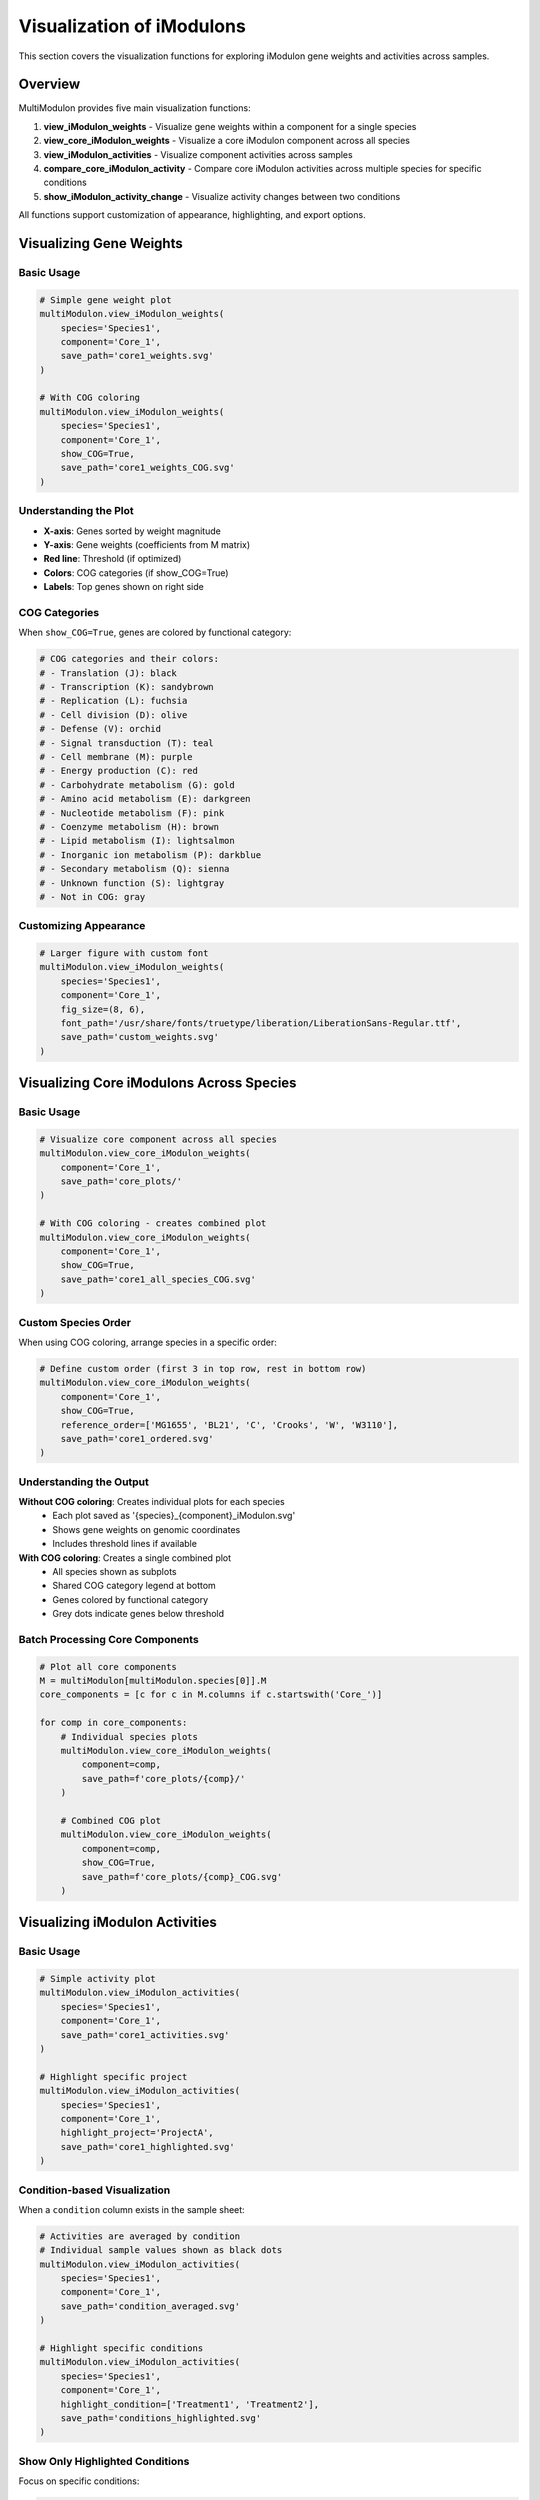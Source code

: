 Visualization of iModulons
==========================

This section covers the visualization functions for exploring iModulon gene weights and activities across samples.

Overview
--------

MultiModulon provides five main visualization functions:

1. **view_iModulon_weights** - Visualize gene weights within a component for a single species
2. **view_core_iModulon_weights** - Visualize a core iModulon component across all species
3. **view_iModulon_activities** - Visualize component activities across samples
4. **compare_core_iModulon_activity** - Compare core iModulon activities across multiple species for specific conditions
5. **show_iModulon_activity_change** - Visualize activity changes between two conditions

All functions support customization of appearance, highlighting, and export options.

Visualizing Gene Weights
------------------------

.. py:method:: MultiModulon.view_iModulon_weights(species, component, save_path=None, fig_size=(6, 4), font_path=None, show_COG=False)

   Create a bar plot showing gene weights for a specific iModulon component.

   :param str species: Species/strain name
   :param str component: Component name (e.g., 'Core_1', 'Unique_1')
   :param str save_path: Path to save the plot (optional)
   :param tuple fig_size: Figure size as (width, height) (default: (6, 4))
   :param str font_path: Path to custom font file (optional)
   :param bool show_COG: Color genes by COG category (default: False)

Basic Usage
~~~~~~~~~~~

.. code-block:: python

   # Simple gene weight plot
   multiModulon.view_iModulon_weights(
       species='Species1',
       component='Core_1',
       save_path='core1_weights.svg'
   )
   
   # With COG coloring
   multiModulon.view_iModulon_weights(
       species='Species1', 
       component='Core_1',
       show_COG=True,
       save_path='core1_weights_COG.svg'
   )

Understanding the Plot
~~~~~~~~~~~~~~~~~~~~~~

* **X-axis**: Genes sorted by weight magnitude
* **Y-axis**: Gene weights (coefficients from M matrix)
* **Red line**: Threshold (if optimized)
* **Colors**: COG categories (if show_COG=True)
* **Labels**: Top genes shown on right side

COG Categories
~~~~~~~~~~~~~~

When ``show_COG=True``, genes are colored by functional category:

.. code-block:: python

   # COG categories and their colors:
   # - Translation (J): black
   # - Transcription (K): sandybrown  
   # - Replication (L): fuchsia
   # - Cell division (D): olive
   # - Defense (V): orchid
   # - Signal transduction (T): teal
   # - Cell membrane (M): purple
   # - Energy production (C): red
   # - Carbohydrate metabolism (G): gold
   # - Amino acid metabolism (E): darkgreen
   # - Nucleotide metabolism (F): pink
   # - Coenzyme metabolism (H): brown
   # - Lipid metabolism (I): lightsalmon
   # - Inorganic ion metabolism (P): darkblue
   # - Secondary metabolism (Q): sienna
   # - Unknown function (S): lightgray
   # - Not in COG: gray

Customizing Appearance
~~~~~~~~~~~~~~~~~~~~~~

.. code-block:: python

   # Larger figure with custom font
   multiModulon.view_iModulon_weights(
       species='Species1',
       component='Core_1',
       fig_size=(8, 6),
       font_path='/usr/share/fonts/truetype/liberation/LiberationSans-Regular.ttf',
       save_path='custom_weights.svg'
   )

Visualizing Core iModulons Across Species
-----------------------------------------

.. py:method:: MultiModulon.view_core_iModulon_weights(component, save_path=None, fig_size=(6, 4), font_path=None, show_COG=False, reference_order=None)

   Visualize a core iModulon component across all species. Creates individual plots for each species
   showing the same core component, or a combined plot with subplots when COG coloring is enabled.

   :param str component: Core component name (e.g., 'Core_1', 'Core_2')
   :param str save_path: Directory path to save plots (optional)
   :param tuple fig_size: Figure size for individual plots (default: (6, 4))
   :param str font_path: Path to custom font file (optional)
   :param bool show_COG: Color genes by COG category (default: False)
   :param list reference_order: Custom species order for subplot arrangement (optional)

Basic Usage
~~~~~~~~~~~

.. code-block:: python

   # Visualize core component across all species
   multiModulon.view_core_iModulon_weights(
       component='Core_1',
       save_path='core_plots/'
   )
   
   # With COG coloring - creates combined plot
   multiModulon.view_core_iModulon_weights(
       component='Core_1',
       show_COG=True,
       save_path='core1_all_species_COG.svg'
   )

Custom Species Order
~~~~~~~~~~~~~~~~~~~~

When using COG coloring, arrange species in a specific order:

.. code-block:: python

   # Define custom order (first 3 in top row, rest in bottom row)
   multiModulon.view_core_iModulon_weights(
       component='Core_1',
       show_COG=True,
       reference_order=['MG1655', 'BL21', 'C', 'Crooks', 'W', 'W3110'],
       save_path='core1_ordered.svg'
   )

Understanding the Output
~~~~~~~~~~~~~~~~~~~~~~~~

**Without COG coloring**: Creates individual plots for each species
   - Each plot saved as '{species}_{component}_iModulon.svg'
   - Shows gene weights on genomic coordinates
   - Includes threshold lines if available

**With COG coloring**: Creates a single combined plot
   - All species shown as subplots
   - Shared COG category legend at bottom
   - Genes colored by functional category
   - Grey dots indicate genes below threshold

Batch Processing Core Components
~~~~~~~~~~~~~~~~~~~~~~~~~~~~~~~~

.. code-block:: python

   # Plot all core components
   M = multiModulon[multiModulon.species[0]].M
   core_components = [c for c in M.columns if c.startswith('Core_')]
   
   for comp in core_components:
       # Individual species plots
       multiModulon.view_core_iModulon_weights(
           component=comp,
           save_path=f'core_plots/{comp}/'
       )
       
       # Combined COG plot
       multiModulon.view_core_iModulon_weights(
           component=comp,
           show_COG=True,
           save_path=f'core_plots/{comp}_COG.svg'
       )

Visualizing iModulon Activities
-------------------------------

.. py:method:: MultiModulon.view_iModulon_activities(species, component, save_path=None, fig_size=(12, 3), font_path=None, highlight_project=None, highlight_study=None, highlight_condition=None, show_highlight_only=False, show_highlight_only_color=None)

   Create a bar plot showing component activities across samples.

   :param str species: Species/strain name
   :param str component: Component name
   :param str save_path: Path to save the plot
   :param tuple fig_size: Figure size (default: (12, 3))
   :param str font_path: Path to custom font
   :param highlight_project: Project(s) to highlight (str or list)
   :param str highlight_study: Study to highlight
   :param highlight_condition: Condition(s) to highlight (str or list)
   :param bool show_highlight_only: Only show highlighted conditions
   :param list show_highlight_only_color: Colors for highlighted conditions

Basic Usage
~~~~~~~~~~~

.. code-block:: python

   # Simple activity plot
   multiModulon.view_iModulon_activities(
       species='Species1',
       component='Core_1',
       save_path='core1_activities.svg'
   )
   
   # Highlight specific project
   multiModulon.view_iModulon_activities(
       species='Species1',
       component='Core_1',
       highlight_project='ProjectA',
       save_path='core1_highlighted.svg'
   )

Condition-based Visualization
~~~~~~~~~~~~~~~~~~~~~~~~~~~~~

When a ``condition`` column exists in the sample sheet:

.. code-block:: python

   # Activities are averaged by condition
   # Individual sample values shown as black dots
   multiModulon.view_iModulon_activities(
       species='Species1',
       component='Core_1',
       save_path='condition_averaged.svg'
   )
   
   # Highlight specific conditions
   multiModulon.view_iModulon_activities(
       species='Species1',
       component='Core_1',
       highlight_condition=['Treatment1', 'Treatment2'],
       save_path='conditions_highlighted.svg'
   )

Show Only Highlighted Conditions
~~~~~~~~~~~~~~~~~~~~~~~~~~~~~~~~

Focus on specific conditions:

.. code-block:: python

   # Show only specific conditions with custom colors
   multiModulon.view_iModulon_activities(
       species='Species1',
       component='Core_1',
       highlight_condition=['Control', 'Stress', 'Recovery'],
       show_highlight_only=True,
       show_highlight_only_color=['blue', 'red', 'green'],
       save_path='focused_conditions.svg'
   )

Multiple Highlighting Options
~~~~~~~~~~~~~~~~~~~~~~~~~~~~~

.. code-block:: python

   # Highlight multiple projects
   multiModulon.view_iModulon_activities(
       species='Species1',
       component='Core_1',
       highlight_project=['ProjectA', 'ProjectB'],
       save_path='multi_project.svg'
   )
   
   # Highlight by study
   multiModulon.view_iModulon_activities(
       species='Species1',
       component='Core_1',
       highlight_study='GSE12345',
       save_path='study_highlighted.svg'
   )

Advanced Visualization
----------------------

Batch Visualization
~~~~~~~~~~~~~~~~~~~

Create plots for multiple components:

.. code-block:: python

   # Plot all core components
   for species in multiModulon.species:
       M = multiModulon[species].M
       core_comps = [c for c in M.columns if c.startswith('Core_')]
       
       for comp in core_comps:
           # Gene weights
           multiModulon.view_iModulon_weights(
               species=species,
               component=comp,
               show_COG=True,
               save_path=f'weights/{species}_{comp}_weights.svg'
           )
           
           # Activities
           multiModulon.view_iModulon_activities(
               species=species,
               component=comp,
               save_path=f'activities/{species}_{comp}_activities.svg'
           )

Export Options
--------------

File Formats
~~~~~~~~~~~~

Save plots in different formats:

.. code-block:: python

   # Vector format (scalable)
   multiModulon.view_iModulon_weights(
       species='Species1',
       component='Core_1',
       save_path='weights.svg'  # SVG format
   )
   
   # High-resolution raster
   multiModulon.view_iModulon_weights(
       species='Species1',
       component='Core_1',
       save_path='weights.png'  # png at 300 DPI
   )
   
   # PDF for publications
   multiModulon.view_iModulon_weights(
       species='Species1',
       component='Core_1',
       save_path='weights.pdf'
   )

Directory Organization
~~~~~~~~~~~~~~~~~~~~~~

Organize outputs systematically:

.. code-block:: python

   import os
   
   # Create directory structure
   base_dir = 'imodulon_plots'
   for subdir in ['weights', 'activities', 'weights_COG']:
       os.makedirs(f'{base_dir}/{subdir}', exist_ok=True)
   
   # Save with organized naming
   for species in multiModulon.species:
       for comp in ['Core_1', 'Core_2', 'Unique_1']:
           # Weights without COG
           multiModulon.view_iModulon_weights(
               species=species,
               component=comp,
               save_path=f'{base_dir}/weights/{species}_{comp}.svg'
           )
           
           # Weights with COG
           multiModulon.view_iModulon_weights(
               species=species,
               component=comp,
               show_COG=True,
               save_path=f'{base_dir}/weights_COG/{species}_{comp}.svg'
           )
           
           # Activities
           multiModulon.view_iModulon_activities(
               species=species,
               component=comp,
               save_path=f'{base_dir}/activities/{species}_{comp}.svg'
           )

Comparing Core iModulon Activities Across Species
-------------------------------------------------

.. py:method:: MultiModulon.compare_core_iModulon_activity(component, species_in_comparison, condition_list, save_path=None, fig_size=(12, 3), font_path=None, legend_title=None, title=None)

   Compare core iModulon activities across multiple species for specific conditions.
   Creates a grouped bar plot with conditions on x-axis and species shown as different colored bars.

   :param str component: Core component name (e.g., 'Core_1', 'Core_2')
   :param list species_in_comparison: List of species names to compare
   :param list condition_list: List of conditions in format "condition:project"
   :param str save_path: Path to save the plot (optional)
   :param tuple fig_size: Figure size (default: (12, 3))
   :param str font_path: Path to custom font file (optional)
   :param str legend_title: Custom title for the legend (default: 'Species')
   :param str title: Custom title for the plot (default: 'Core iModulon {component} Activity Comparison')

Basic Usage
~~~~~~~~~~~

.. code-block:: python

   # Compare Core_1 activities across species for specific conditions
   multiModulon.compare_core_iModulon_activity(
       component='Core_1',
       species_in_comparison=['E_coli', 'S_enterica', 'K_pneumoniae'],
       condition_list=['glucose:project1', 'lactose:project1', 'arabinose:project2']
   )

Condition Format
~~~~~~~~~~~~~~~~

Conditions must be specified as "condition:project" pairs:

.. code-block:: python

   # Comparing growth conditions from different projects
   multiModulon.compare_core_iModulon_activity(
       component='Core_1',
       species_in_comparison=['Species1', 'Species2', 'Species3'],
       condition_list=[
           'exponential:growth_study',    # Exponential phase from growth_study
           'stationary:growth_study',     # Stationary phase from growth_study
           'heat_shock:stress_project',   # Heat shock from stress_project
           'cold_shock:stress_project'    # Cold shock from stress_project
       ],
       save_path='core1_condition_comparison.svg'
   )

Understanding the Plot
~~~~~~~~~~~~~~~~~~~~~~

* **X-axis**: Conditions (grouped by the order in condition_list)
* **Y-axis**: iModulon activity values
* **Bars**: Different colors for each species
* **Dots**: Individual sample values (black dots on bars)
* **Legend**: Species names with corresponding colors

Error Handling
~~~~~~~~~~~~~~

The function validates that all conditions exist in all species:

.. code-block:: python

   # This will raise an error if any species lacks a condition
   try:
       multiModulon.compare_core_iModulon_activity(
           component='Core_1',
           species_in_comparison=['Species1', 'Species2'],
           condition_list=['rare_condition:project1']
       )
   except ValueError as e:
       print(f"Error: {e}")

Customizing Appearance
~~~~~~~~~~~~~~~~~~~~~~

.. code-block:: python

   # Larger figure with custom font
   multiModulon.compare_core_iModulon_activity(
       component='Core_1',
       species_in_comparison=['Species1', 'Species2', 'Species3'],
       condition_list=['control:exp1', 'treatment:exp1'],
       fig_size=(15, 5),  # Wider figure
       font_path='/path/to/font.ttf',
       save_path='comparison_custom.svg'
   )
   
   # Custom title and legend
   multiModulon.compare_core_iModulon_activity(
       component='Core_1',
       species_in_comparison=['E_coli_K12', 'E_coli_B', 'E_coli_C'],
       condition_list=['glucose:carbon_study', 'lactose:carbon_study'],
       title='Carbon Source Response in E. coli Strains',
       legend_title='E. coli Strain',
       save_path='ecoli_carbon_response.svg'
   )

Use Cases
~~~~~~~~~

1. **Stress Response Comparison**: Compare how different species respond to the same stresses
2. **Metabolic Adaptation**: Analyze metabolic shifts across species under different carbon sources
3. **Evolutionary Analysis**: Study conservation of regulatory responses

.. code-block:: python

   # Example: Comparing stress responses
   stress_conditions = [
       'control:stress_study',
       'heat_42C:stress_study',
       'oxidative_H2O2:stress_study',
       'acid_pH5:stress_study'
   ]
   
   multiModulon.compare_core_iModulon_activity(
       component='Core_1',  # Assuming Core_1 is stress-related
       species_in_comparison=['E_coli', 'S_enterica', 'K_pneumoniae'],
       condition_list=stress_conditions,
       save_path='stress_response_comparison.svg'
   )

Visualizing Activity Changes Between Conditions
-----------------------------------------------

.. py:method:: MultiModulon.show_iModulon_activity_change(species, condition_1, condition_2, save_path=None, fig_size=(5, 5), font_path=None, threshold=1.5)

   Visualize iModulon activity changes between two conditions as a scatter plot.
   
   Creates a scatter plot with condition_1 activities on x-axis and condition_2 on y-axis.
   Components with significant changes are highlighted in light blue and labeled.
   Activities are calculated by averaging all biological replicates for each condition.
   
   :param str species: Species/strain name
   :param str condition_1: First condition in format "condition_name:project_name" (x-axis)
   :param str condition_2: Second condition in format "condition_name:project_name" (y-axis)
   :param str save_path: Path to save the plot (optional)
   :param tuple fig_size: Figure size (default: (5, 5))
   :param str font_path: Path to custom font file (optional)
   :param float threshold: Fold change threshold for significance (default: 1.5)

Basic Usage
~~~~~~~~~~~

.. code-block:: python

   # Compare activities between two conditions
   multiModulon.show_iModulon_activity_change(
       species='E_coli',
       condition_1='glucose:carbon_source_study',
       condition_2='lactose:carbon_source_study',
       save_path='glucose_vs_lactose_changes.svg'
   )
   
   # Compare conditions from different projects
   multiModulon.show_iModulon_activity_change(
       species='E_coli',
       condition_1='control:experiment_1',
       condition_2='stress:experiment_2',
       save_path='cross_project_comparison.svg'
   )

Understanding the Plot
~~~~~~~~~~~~~~~~~~~~~~

* **Grey dots**: Components with minimal change between conditions
* **Light blue dots**: Components with significant change (|log2 fold change| > log2(threshold))
* **Labels**: Component names shown for significant changes
* **Dotted lines**: Three reference lines at y=x (diagonal), x=0 (vertical), and y=0 (horizontal)

Customizing the Threshold
~~~~~~~~~~~~~~~~~~~~~~~~~

.. code-block:: python

   # Use stricter threshold for significance
   multiModulon.show_iModulon_activity_change(
       species='E_coli',
       condition_1='control:stress_study',
       condition_2='heat_shock:stress_study',
       threshold=2.0,  # Require 2-fold change
       save_path='stress_response_strict.svg'
   )
   
   # Use more lenient threshold
   multiModulon.show_iModulon_activity_change(
       species='E_coli',
       condition_1='early_log:growth_curve',
       condition_2='late_log:growth_curve',
       threshold=1.3,  # 1.3-fold change
       save_path='growth_phase_changes.svg'
   )

Use Cases
~~~~~~~~~

1. **Metabolic Shifts**: Identify iModulons responding to carbon source changes
2. **Stress Response**: Find iModulons activated under stress conditions
3. **Growth Phase**: Compare exponential vs stationary phase activities
4. **Treatment Effects**: Analyze drug or environmental perturbations

.. code-block:: python

   # Example: Analyzing antibiotic response
   multiModulon.show_iModulon_activity_change(
       species='E_coli',
       condition_1='untreated:antibiotic_study',
       condition_2='ampicillin:antibiotic_study',
       threshold=1.5,
       save_path='ampicillin_response.svg'
   )
   
   # Example: Growth phase comparison
   multiModulon.show_iModulon_activity_change(
       species='S_enterica',
       condition_1='exponential:growth_phases',
       condition_2='stationary:growth_phases',
       font_path='/path/to/Arial.ttf',
       save_path='growth_phase_comparison.pdf'
   )

Best Practices
--------------

1. **Use descriptive filenames** - Include species and component names
2. **Consistent figure sizes** - Use same dimensions for comparable plots
3. **Save vector formats** - Use SVG for publication figures
4. **Document parameters** - Note thresholds and highlighting used

Next Steps
----------

1. :doc:`examples/visualization_gallery` - More visualization examples
2. Biological interpretation - Analyze visualized patterns
3. Export for further analysis - Use data in other tools